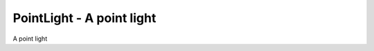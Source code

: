 PointLight - A point light
--------------------------

.. class:: PointLight()

    A point light
    
